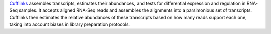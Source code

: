 `Cufflinks <http://cole-trapnell-lab.github.io/cufflinks/>`_ assembles transcripts, estimates their abundances, and tests for differential expression and regulation in RNA-Seq samples.
It accepts aligned RNA-Seq reads and assembles the alignments into a parsimonious set of transcripts.
Cufflinks then estimates the relative abundances of these transcripts based on how many reads support each one, taking into account biases in library preparation protocols.